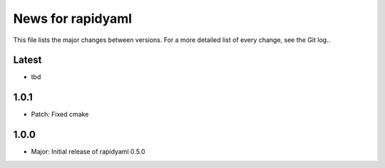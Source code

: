 News for rapidyaml
=============

This file lists the major changes between versions. For a more detailed list of
every change, see the Git log..

Latest
------
* tbd

1.0.1
-----
* Patch: Fixed cmake

1.0.0
-----
* Major: Initial release of rapidyaml 0.5.0
